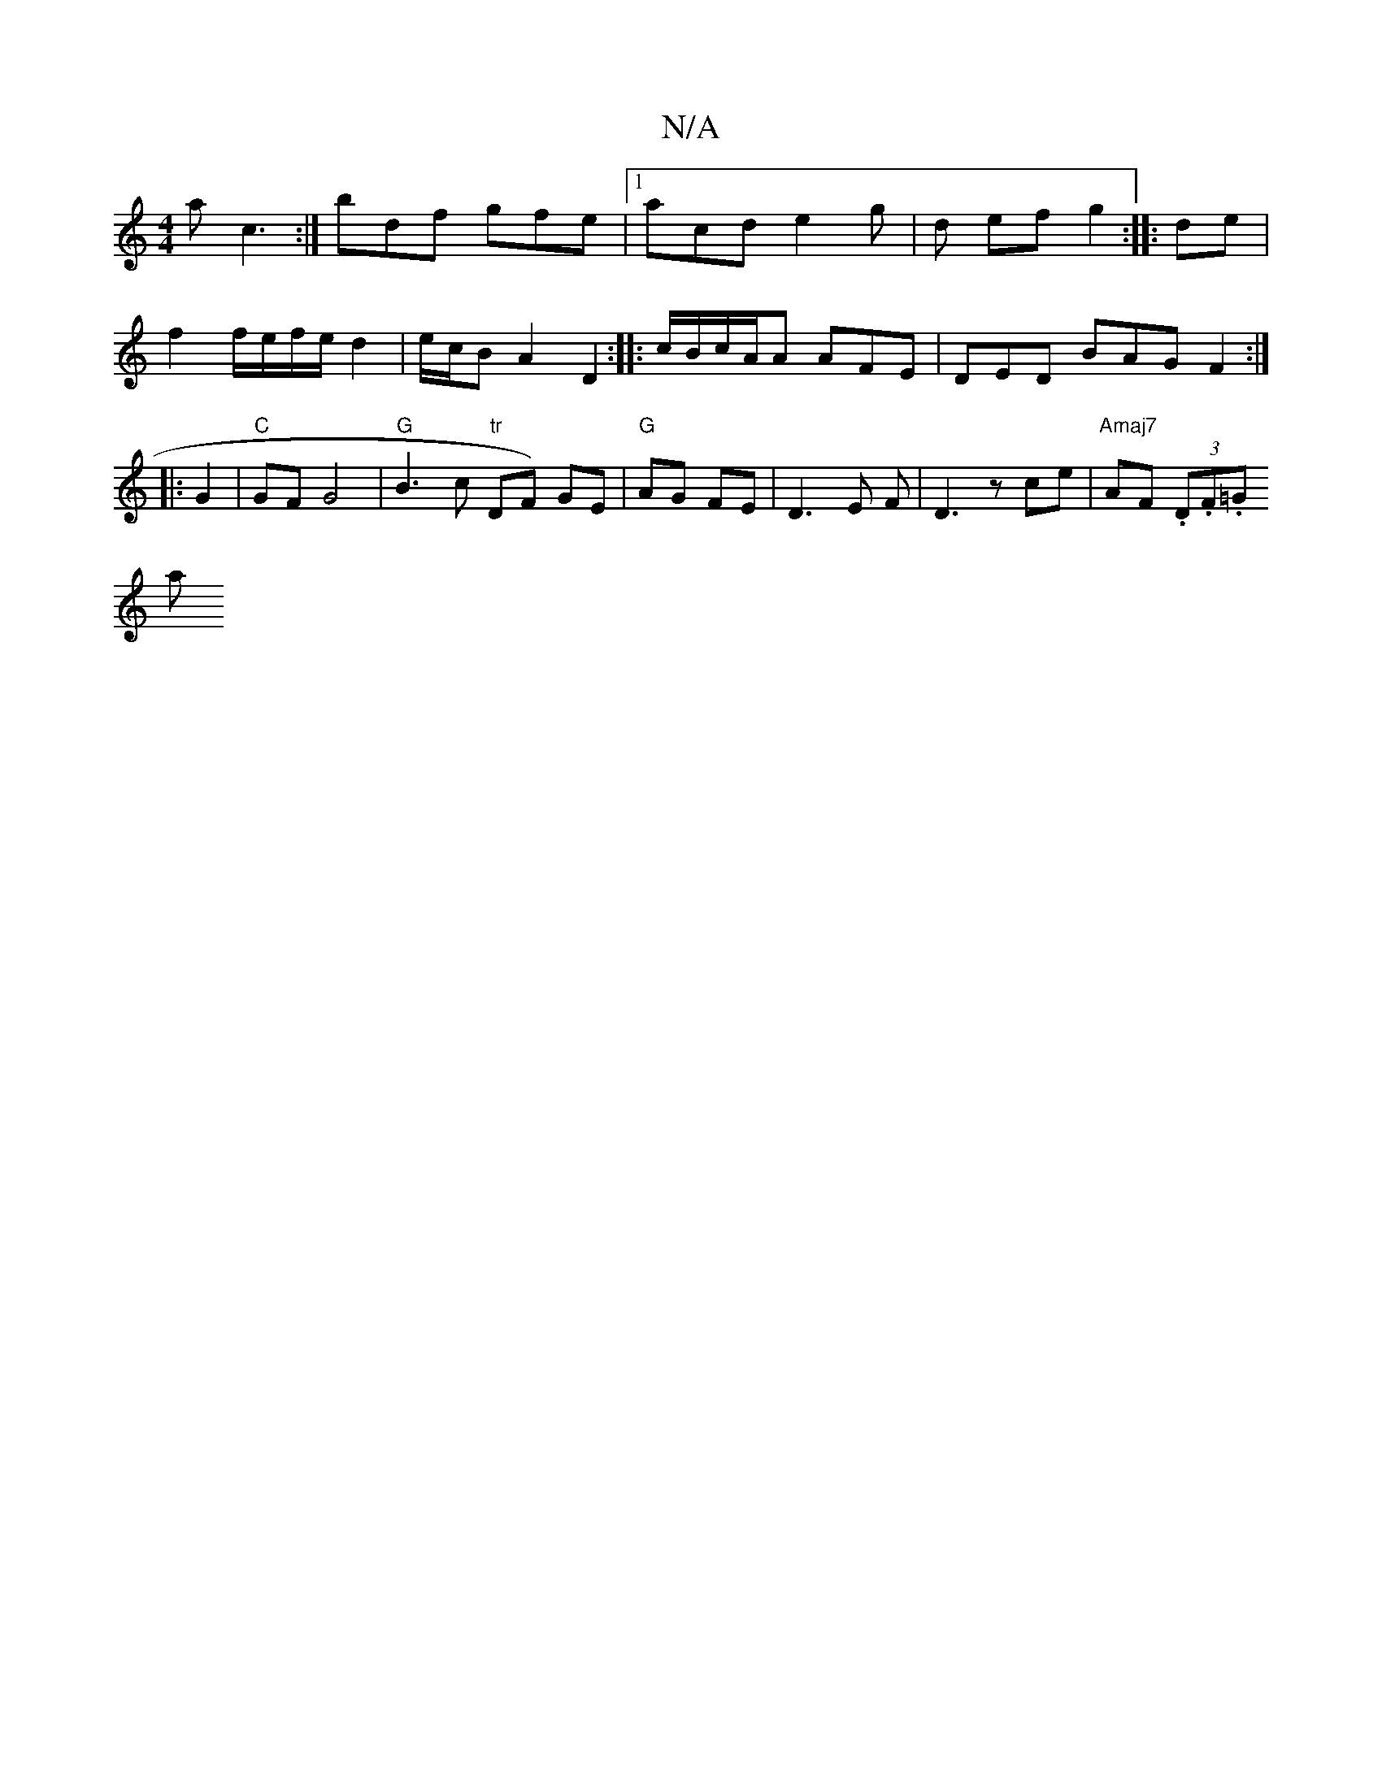 X:1
T:N/A
M:4/4
R:N/A
K:Cmajor
a c3:|
bdf gfe |1 acd e2g|d ef g2:|
|: de | f2 f/e/f/e/ d2|e/c/B A2 D2:|
|: c/B/c/2A/2A AFE | DED BAG F2:|
|: G2 |"C"GF G4 |"G"B3c "tr"DF) GE|"G"AG FE|D3 E F|
D3 z ce | "Amaj7" AF (3.D.F.=G !slimaj7" 